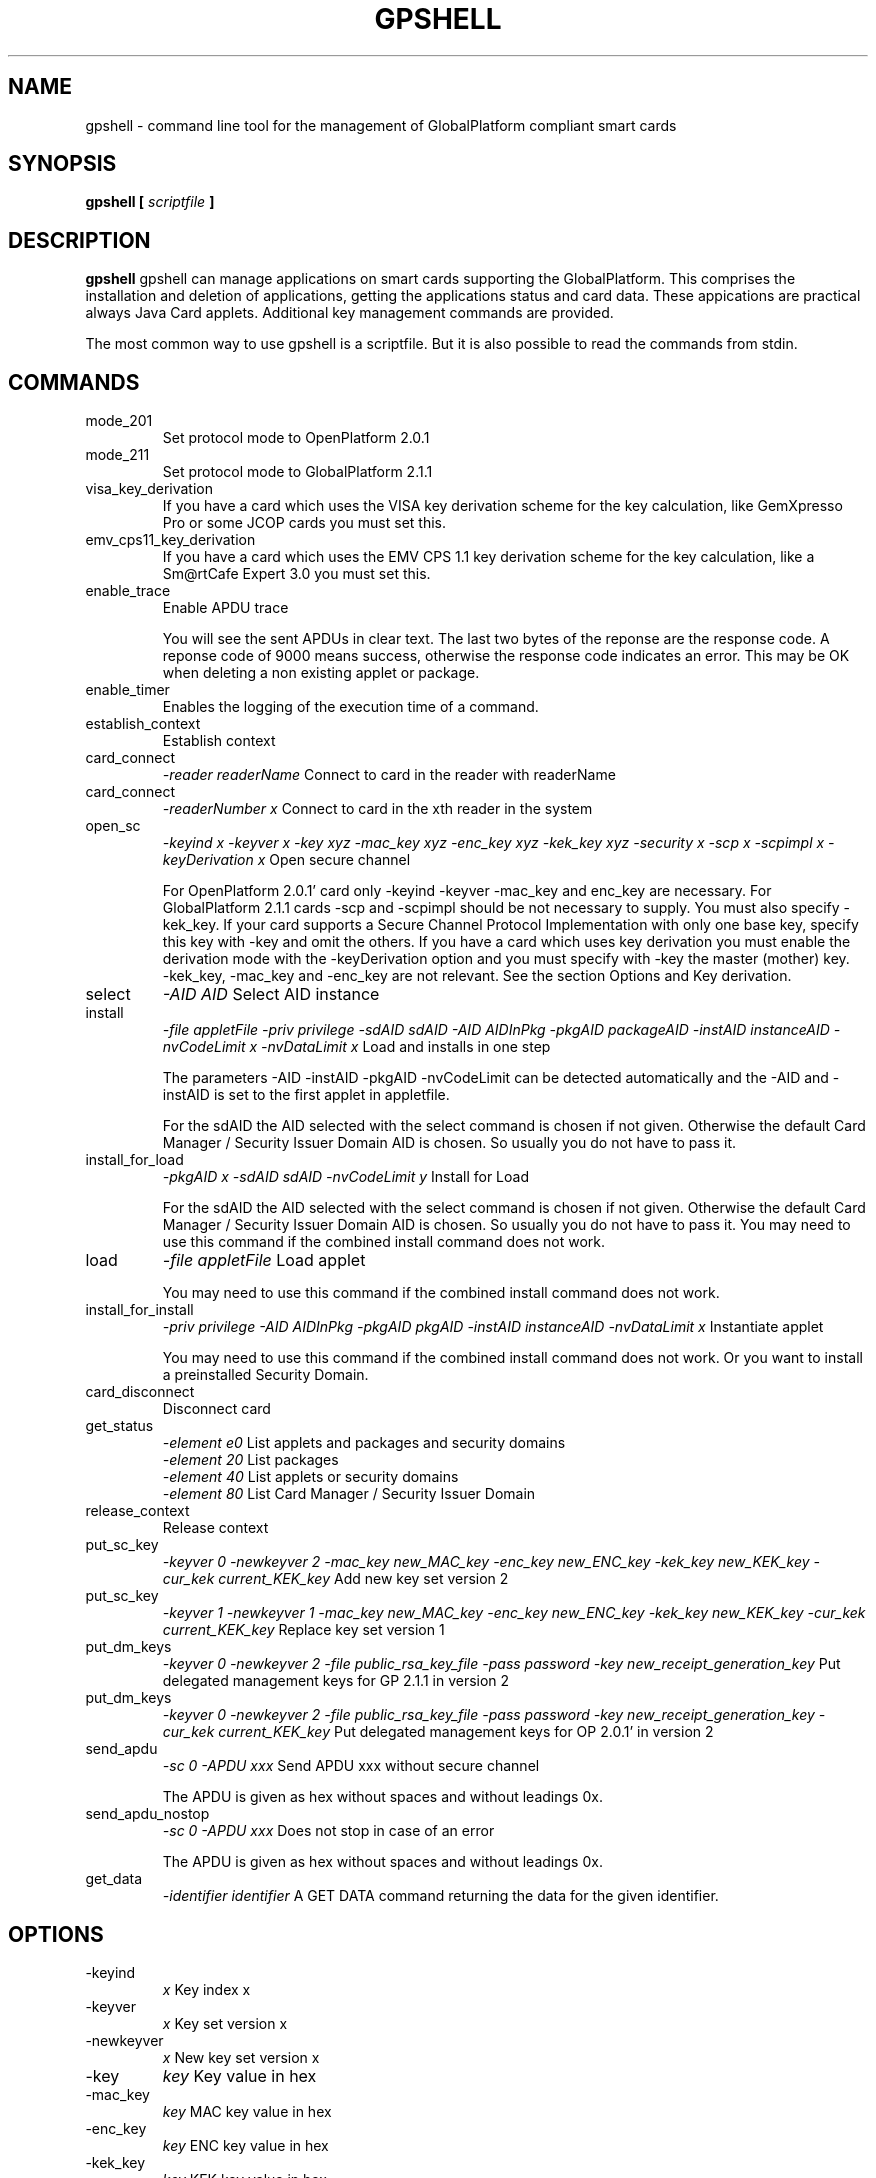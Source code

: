 .\" Process this file with
.\" groff -man -Tascii gpshell.1
.\"
.TH GPSHELL 1 "MARCH 2010" Linux "User Manuals"
.SH NAME
gpshell \- command line tool for the management of GlobalPlatform compliant smart cards
.SH SYNOPSIS
.B gpshell [
.I scriptfile
.B ]
.SH DESCRIPTION
.B gpshell
gpshell can manage applications on smart cards supporting the GlobalPlatform.
This comprises the installation and deletion of applications, getting the
applications status and card data. These appications are practical always Java Card applets.
Additional key management commands are provided.

The most common way to use gpshell is a scriptfile. But it is also possible to read the commands from stdin.
.SH COMMANDS
.IP mode_201
Set protocol mode to OpenPlatform 2.0.1
.IP mode_211
Set protocol mode to GlobalPlatform 2.1.1
.IP visa_key_derivation
If you have a card which uses the VISA key derivation scheme for the key calculation,
like GemXpresso Pro or some JCOP cards you must set this.
.IP  emv_cps11_key_derivation
If you have a card which uses the EMV CPS 1.1 key derivation scheme for the key calculation, like a Sm@rtCafe Expert 3.0 you must set this.
.IP enable_trace
Enable APDU trace

You will see the sent APDUs in clear text. The last two bytes of the
reponse are the response code. A reponse code of 9000 means success,
otherwise the response code indicates an error. This may be OK when
deleting a non existing applet or package.
.IP enable_timer
Enables the logging of the execution time of a command.
.IP establish_context
Establish context
.IP card_connect
.I "-reader readerName"
Connect to card in the reader with readerName
.IP card_connect
.I "-readerNumber x"
Connect to card in the xth reader in the system
.IP open_sc
.I "-keyind x -keyver x -key xyz -mac_key xyz -enc_key xyz -kek_key xyz -security x -scp x -scpimpl x -keyDerivation x"
Open secure channel

For OpenPlatform 2.0.1' card only -keyind -keyver -mac_key and enc_key are necessary.
For GlobalPlatform 2.1.1 cards -scp and -scpimpl should be not necessary to supply. You must also specify -kek_key.
If your card supports a Secure Channel Protocol Implementation with only one base key, specify this key with -key and omit the others.
If you have a card which uses key derivation you must enable the derivation mode with the -keyDerivation option and you must specify with -key the master (mother) key.
 -kek_key, -mac_key and -enc_key are not relevant. See the section Options and Key derivation.
.IP select
.I "-AID AID"
Select AID instance
.IP install
.I "-file appletFile -priv privilege -sdAID sdAID -AID AIDInPkg -pkgAID packageAID -instAID instanceAID -nvCodeLimit x -nvDataLimit x"
Load and installs in one step

The parameters -AID -instAID -pkgAID -nvCodeLimit can be detected automatically and the -AID and -instAID is set to the first applet in appletfile.

For the sdAID the AID selected with the select command is chosen if not given. Otherwise the default Card Manager / Security Issuer Domain AID is chosen. So usually you do not have to pass it.
.IP install_for_load
.I "-pkgAID x -sdAID sdAID -nvCodeLimit y"
Install for Load

For the sdAID the AID selected with the select command is chosen if not given. Otherwise the default Card Manager / Security Issuer Domain AID is chosen. So usually you do not have to pass it.
You may need to use this command if the combined install command does not work.
.IP load
.I "-file appletFile"
Load applet

You may need to use this command if the combined install command does not work.
.IP install_for_install
.I "-priv privilege -AID AIDInPkg -pkgAID pkgAID -instAID instanceAID -nvDataLimit x"
Instantiate applet

You may need to use this command if the combined install command does not work. Or you want to install a preinstalled Security Domain.
.IP card_disconnect
Disconnect card
.IP get_status
.RS
.I "-element e0"
List applets and packages and security domains
.RE
.RS
.I "-element 20"
List packages
.RE
.RS
.I "-element 40"
List applets or security domains
.RE
.RS
.I "-element 80"
List Card Manager / Security Issuer Domain
.RE
.IP release_context
Release context
.IP put_sc_key
.I "-keyver 0 -newkeyver 2 -mac_key new_MAC_key -enc_key new_ENC_key -kek_key new_KEK_key -cur_kek current_KEK_key"
Add new key set version 2
.IP put_sc_key
.I "-keyver 1 -newkeyver 1 -mac_key new_MAC_key -enc_key new_ENC_key -kek_key new_KEK_key -cur_kek current_KEK_key"
Replace key set version 1
.IP put_dm_keys
.I "-keyver 0 -newkeyver 2 -file public_rsa_key_file -pass password -key new_receipt_generation_key"
Put delegated management keys for GP 2.1.1 in version 2
.IP put_dm_keys
.I "-keyver 0 -newkeyver 2 -file public_rsa_key_file -pass password -key new_receipt_generation_key -cur_kek current_KEK_key"
Put delegated management keys for OP 2.0.1' in version 2
.IP send_apdu
.I "-sc 0 -APDU xxx"
Send APDU xxx without secure channel

The APDU is given as hex without spaces and without leadings 0x.
.IP send_apdu_nostop
.I "-sc 0 -APDU xxx"
Does not stop in case of an error

The APDU is given as hex without spaces and without leadings 0x.
.IP get_data
.I "-identifier identifier"
A GET DATA command returning the data for the given identifier.
.SH OPTIONS
.IP -keyind
.I x
Key index x
.IP -keyver
.I x
Key set version x
.IP -newkeyver
.I x
New key set version x
.IP -key
.I key
Key value in hex
.IP -mac_key
.I key
MAC key value in hex
.IP -enc_key
.I key
ENC key value in hex
.IP -kek_key
.I key
KEK key value in hex
.IP -security
.I x
0: clear, 1: MAC, 3: MAC+ENC
.IP -reader
.I readerName
Smart card reader name
.IP -readerNumber
.I x
Number of the reader in the system to connect to.
If -reader is given this is ignored.
.IP -protocol
.I x
Protocol, 0:T=0, 1:T=1
Should not be necessary to be stated explicitly.
.IP -AID
.I aid
Applet ID
.IP -sdAID
.I aid
Security Domain AID
.IP -pkgAID
.I aid
Package AID
.IP -instAID
.I aid
Instance AID
.IP -nvCodeLimit
.I x
Non-volatile code size limit
.IP -nvDataLimit
.I x
Non-volatile data size limit
.IP -vDataLimit
.I x
Volatile data size limit
.IP -file
.I name
File name
.IP -instParam
.I param
Installation parameter
.IP -element
.I x
Element type to be listed in hex
.RS
80 - Card Manager / Card Issuer Security Domain only.
.RE
.RS
40 - Applications (and Security Domains only in GP211).
.RE
.RS
20 - Executable Load Files only.
.RE
.RS
10 - Executable Load Files and their Executable Modules only (Only GP211)
.RE
.IP -sc
.I x
Secure Channel mode (0 off, 1 on)
.IP -APDU
.I apdu
APDU to be sent. Must be in hex format, e.g. 80CA00CF00.
.IP -priv
.I x
Privilege. E.g. 0x04 Default Selected
.IP -scp
.I x
Secure Channel Protocol (1 SCP01, 2 SCP02, default no set).
Should not be necessary to be stated explicitly.
.IP -scpimpl
.I x
Secure Channel Implementation (default not set)
Should not be necessary to be stated explicitly.
.IP -pass
.I password
Password for key decryption
.IP -identifier
.I identifier
Identifer for the tag for the get_data command. Must be in hex format, e.g. 9F7F.
.IP -keyDerivation
.I "derivation method"
Possible values are "none", "visa2" or "emvcps11"
Choose "visa2" if you have a card which uses the VISA key derivation scheme for the key calculation, like GemXpresso Pro or some JCOP cards you must set this.
Choose "emvcps11" If you have a card which uses the EMV CPS 1.1 key derivation scheme for the key calculation, like a Sm@rtCafe Expert 3.0 you must set this.

.SH ENVIRONMENT
.IP GLOBALPLATFORM_DEBUG
Enables debugging output from the underlying GlobalPlatform library.
.IP GLOBALPLATFORM_LOGFILE
Sets the log file name for the debugging output.
.SH Key Derivation
.IP VISA2
For the VISA2 key derivation scheme, like used in a GemXpresso Pro or some JCOP cards, you have to enable it with the -keyDerivation set to "visa2" during open_sc.
.IP "EMV CPS 1.1 / CDK (CPG 2.04)"
For the key derivation according to EMV CPS 1.1 (CDK (CPG 2.04)), like Sm@rtCafe Expert 3.0, enable it by passing "emvcps11" to -keyDerivation during open_sc.

Known unsupported key derivation schemes are:
.IP "CDK (CPG 2.02)"
.IP ISK(D)
.SH BUGS
.IP "JCOP 10"
install_for_load fails for unknown reason, so nothing can be installed.
.SH AUTHOR
Karsten Ohme <k_o_@users.sourceforge.net>

